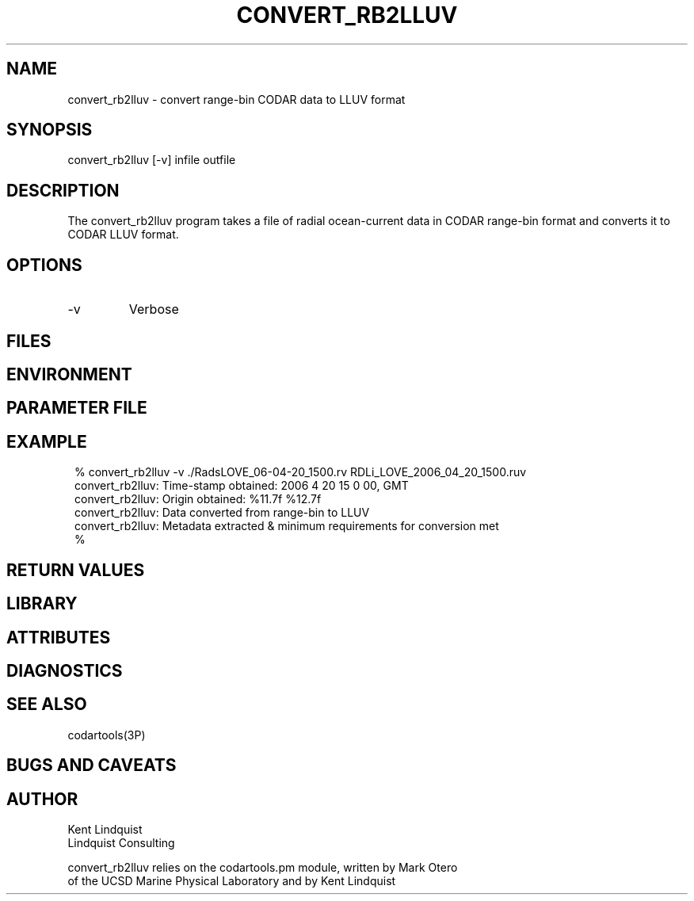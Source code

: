 .TH CONVERT_RB2LLUV 1 "$Date: 2006/06/21 17:26:08 $"
.SH NAME
convert_rb2lluv \- convert range-bin CODAR data to LLUV format
.SH SYNOPSIS
.nf
convert_rb2lluv [-v] infile outfile
.fi
.SH DESCRIPTION
The convert_rb2lluv program takes a file of radial ocean-current data 
in CODAR range-bin format and converts it to CODAR LLUV format. 
.SH OPTIONS
.IP -v
Verbose
.SH FILES
.SH ENVIRONMENT
.SH PARAMETER FILE
.SH EXAMPLE
.in 2c
.ft CW
.nf

% convert_rb2lluv -v ./RadsLOVE_06-04-20_1500.rv RDLi_LOVE_2006_04_20_1500.ruv
convert_rb2lluv: Time-stamp obtained: 2006 4 20 15 0 00, GMT
convert_rb2lluv: Origin obtained: %11.7f %12.7f
convert_rb2lluv: Data converted from range-bin to LLUV
convert_rb2lluv: Metadata extracted & minimum requirements for conversion met
% 

.fi
.ft R
.in
.SH RETURN VALUES
.SH LIBRARY
.SH ATTRIBUTES
.SH DIAGNOSTICS
.SH "SEE ALSO"
.nf
codartools(3P)
.fi
.SH "BUGS AND CAVEATS"
.SH AUTHOR
.nf
Kent Lindquist 
Lindquist Consulting

convert_rb2lluv relies on the codartools.pm module, written by Mark Otero
of the UCSD Marine Physical Laboratory and by Kent Lindquist
.fi
.\" $Id: convert_rb2lluv.1,v 1.1 2006/06/21 17:26:08 lindquis Exp $
